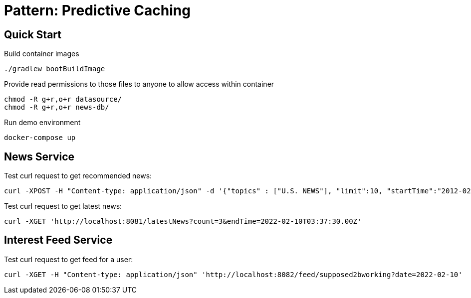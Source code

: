 = Pattern: Predictive Caching

== Quick Start

.Build container images
[source,bash]
----
./gradlew bootBuildImage
----

.Provide read permissions to those files to anyone to allow access within container
[source,bash]
----
chmod -R g+r,o+r datasource/
chmod -R g+r,o+r news-db/
----

.Run demo environment
[source,bash]
----
docker-compose up
----

== News Service

.Test curl request to get recommended news:
[source,bash]
----
curl -XPOST -H "Content-type: application/json" -d '{"topics" : ["U.S. NEWS"], "limit":10, "startTime":"2012-02-03T03:37:30.00Z", "endTime":"2022-02-10T03:37:30.00Z"}' 'http://localhost:8081/recommendedNews'
----

.Test curl request to get latest news:
[source,bash]
----
curl -XGET 'http://localhost:8081/latestNews?count=3&endTime=2022-02-10T03:37:30.00Z'
----

== Interest Feed Service

.Test curl request to get feed for a user:
[source,bash]
----
curl -XGET -H "Content-type: application/json" 'http://localhost:8082/feed/supposed2bworking?date=2022-02-10'
----